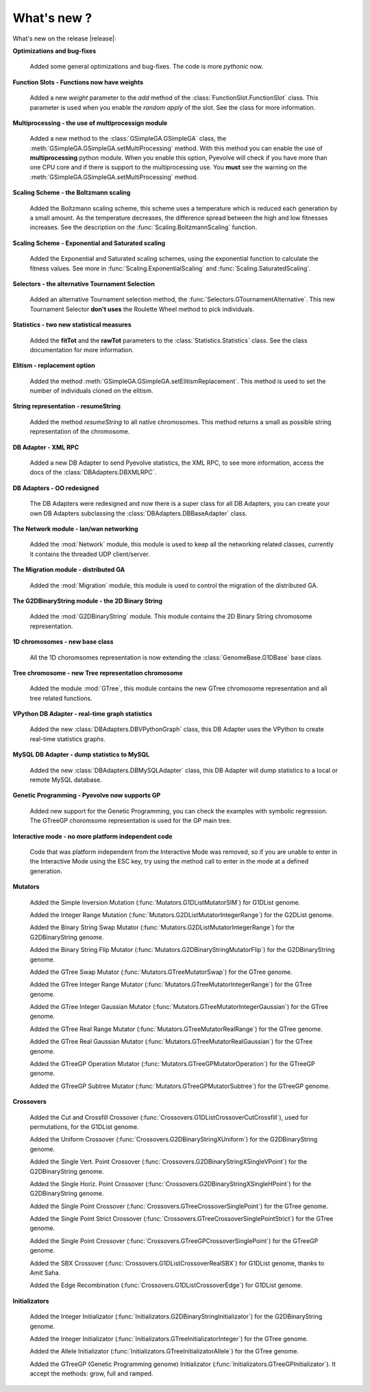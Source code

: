 .. _whatsnew:

What's new ?
============================================================

What's new on the release |release|:

**Optimizations and bug-fixes**

   Added some general optimizations and bug-fixes. The code is more *pythonic* now.

**Function Slots - Functions now have weights**
   
   Added a new `weight` parameter to the `add` method of the
   :class:`FunctionSlot.FunctionSlot` class. This parameter is
   used when you enable the *random apply* of the slot. See
   the class for more information.

**Multiprocessing - the use of multiprocessign module**

   Added a new method to the :class:`GSimpleGA.GSimpleGA` class, the
   :meth:`GSimpleGA.GSimpleGA.setMultiProcessing` method. With this
   method you can enable the use of **multiprocessing** python module.
   When you enable this option, Pyevolve will check if you have
   more than one CPU core and if there is support to the multiprocessing
   use. You **must** see the warning on the :meth:`GSimpleGA.GSimpleGA.setMultiProcessing`
   method.

**Scaling Scheme - the Boltzmann scaling**

   Added the Boltzmann scaling scheme, this scheme uses a temperature which is reduced
   each generation by a small amount. As the temperature decreases, the difference
   spread between the high and low fitnesses increases. See the description
   on the :func:`Scaling.BoltzmannScaling` function.

**Scaling Scheme - Exponential and Saturated scaling**

   Added the Exponential and Saturated scaling schemes, using the exponential function
   to calculate the fitness values. See more in :func:`Scaling.ExponentialScaling` and
   :func:`Scaling.SaturatedScaling`.

**Selectors - the alternative Tournament Selection**
   
   Added an alternative Tournament selection method, the :func:`Selectors.GTournamentAlternative`.
   This new Tournament Selector **don't uses** the Roulette Wheel method to pick individuals.

**Statistics - two new statistical measures**
   
   Added the **fitTot** and the **rawTot** parameters to the :class:`Statistics.Statistics`
   class. See the class documentation for more information.

**Elitism - replacement option**
   
   Added the method :meth:`GSimpleGA.GSimpleGA.setElitismReplacement`. This method is used to set
   the number of individuals cloned on the elitism.

**String representation - resumeString**

   Added the method *resumeString* to all native chromosomes. This method returns a 
   small as possible string representation of the chromosome.

**DB Adapter - XML RPC**
   
   Added a new DB Adapter to send Pyevolve statistics, the XML RPC, to see more information,
   access the docs of the :class:`DBAdapters.DBXMLRPC`.

**DB Adapters - OO redesigned**

   The DB Adapters were redesigned and now there is a super class for all DB Adapters, you
   can create your own DB Adapters subclassing the :class:`DBAdapters.DBBaseAdapter` class.

**The Network module - lan/wan networking**
   
   Added the :mod:`Network` module, this module is used to keep all the
   networking related classes, currently it contains the threaded UDP client/server.
   
**The Migration module - distributed GA**
   
   Added the :mod:`Migration` module, this module is used to control the
   migration of the distributed GA.

**The G2DBinaryString module - the 2D Binary String**

   Added the :mod:`G2DBinaryString` module. This module contains
   the 2D Binary String chromosome representation.

**1D chromosomes - new base class**

   All the 1D choromsomes representation is now extending the
   :class:`GenomeBase.G1DBase` base class.

**Tree chromosome - new Tree representation chromosome**

   Added the module :mod:`GTree`, this module contains the
   new GTree chromosome representation and all tree related
   functions.

**VPython DB Adapter - real-time graph statistics**

   Added the new :class:`DBAdapters.DBVPythonGraph` class, this DB
   Adapter uses the VPython to create real-time statistics graphs.

**MySQL DB Adapter - dump statistics to MySQL**
 
   Added the new :class:`DBAdapters.DBMySQLAdapter` class, this DB Adapter
   will dump statistics to a local or remote MySQL database.

**Genetic Programming - Pyevolve now supports GP**

   Added new support for the Genetic Programming, you can check the
   examples with symbolic regression. The GTreeGP choromsome representation
   is used for the GP main tree.

**Interactive mode - no more platform independent code**

   Code that was platform independent from the Interactive Mode was removed,
   so if you are unable to enter in the Interactive Mode using the ESC key,
   try using the method call to enter in the mode at a defined generation.

**Mutators**

   Added the Simple Inversion Mutation (:func:`Mutators.G1DListMutatorSIM`) for G1DList genome.

   Added the Integer Range Mutation (:func:`Mutators.G2DListMutatorIntegerRange`) for the G2DList genome.

   Added the Binary String Swap Mutator (:func:`Mutators.G2DListMutatorIntegerRange`) for the G2DBinaryString genome.

   Added the Binary String Flip Mutator (:func:`Mutators.G2DBinaryStringMutatorFlip`) for the G2DBinaryString genome.

   Added the GTree Swap Mutator (:func:`Mutators.GTreeMutatorSwap`) for the GTree genome.

   Added the GTree Integer Range Mutator (:func:`Mutators.GTreeMutatorIntegerRange`) for the GTree genome.

   Added the GTree Integer Gaussian Mutator (:func:`Mutators.GTreeMutatorIntegerGaussian`) for the GTree genome.

   Added the GTree Real Range Mutator (:func:`Mutators.GTreeMutatorRealRange`) for the GTree genome.

   Added the GTree Real Gaussian Mutator (:func:`Mutators.GTreeMutatorRealGaussian`) for the GTree genome.

   Added the GTreeGP Operation Mutator (:func:`Mutators.GTreeGPMutatorOperation`) for the GTreeGP genome.

   Added the GTreeGP Subtree Mutator (:func:`Mutators.GTreeGPMutatorSubtree`) for the GTreeGP genome.

**Crossovers**

   Added the Cut and Crossfill Crossover (:func:`Crossovers.G1DListCrossoverCutCrossfill`), used for permutations, for
   the G1DList genome.

   Added the Uniform Crossover (:func:`Crossovers.G2DBinaryStringXUniform`) for the G2DBinaryString genome.

   Added the Single Vert. Point Crossover (:func:`Crossovers.G2DBinaryStringXSingleVPoint`) for the G2DBinaryString genome.

   Added the Single Horiz. Point Crossover (:func:`Crossovers.G2DBinaryStringXSingleHPoint`) for the G2DBinaryString genome.

   Added the Single Point Crossover (:func:`Crossovers.GTreeCrossoverSinglePoint`) for the GTree genome.

   Added the Single Point Strict Crossover (:func:`Crossovers.GTreeCrossoverSinglePointStrict`) for the GTree genome.

   Added the Single Point Crossover (:func:`Crossovers.GTreeGPCrossoverSinglePoint`) for the GTreeGP genome.

   Added the SBX Crossover (:func:`Crossovers.G1DListCrossoverRealSBX`) for G1DList genome, thanks to Amit Saha.

   Added the Edge Recombination (:func:`Crossovers.G1DListCrossoverEdge`) for G1DList genome.
   
**Initializators**

   Added the Integer Initializator (:func:`Initializators.G2DBinaryStringInitializator`) for the G2DBinaryString genome.

   Added the Integer Initializator (:func:`Initializators.GTreeInitializatorInteger`) for the GTree genome.

   Added the Allele Initializator (:func:`Initializators.GTreeInitializatorAllele`) for the GTree genome.

   Added the GTreeGP (Genetic Programming genome) Initializator (:func:`Initializators.GTreeGPInitializator`). It accept the methods: grow, full and ramped.



   

   
